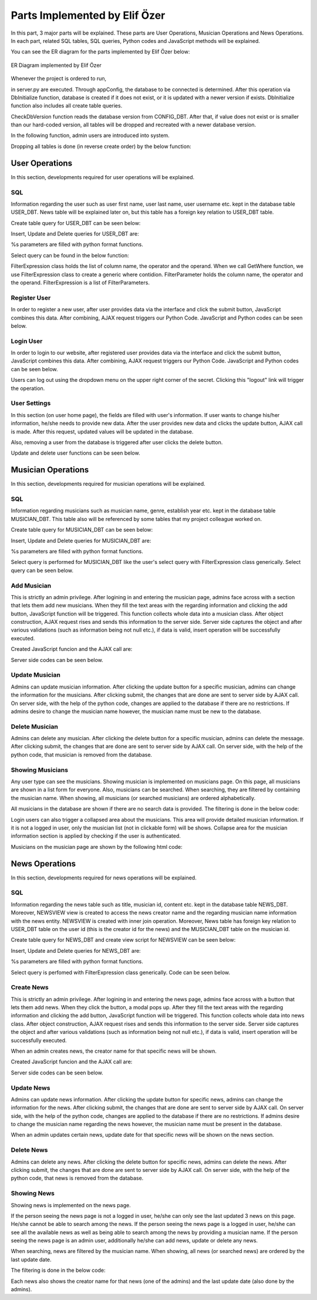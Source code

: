 .. raw:: latex

    \newpage

Parts Implemented by Elif Özer
******************************

In this part, 3 major parts will be explained. These parts are User Operations, Musician Operations and News Operations. In each part,
related SQL tables, SQL queries, Python codes and JavaScript methods will be explained.

You can see the ER diagram for the parts implemented by Elif Özer below:


.. figure:: ../images/2.*
     :scale: 100 %
     :alt: ER Diagram
     :align: center

     ER Diagram implemented by Elif Özer


.. raw:: latex

    \newpage


Whenever the project is ordered to run,


.. code-block:: python
   :linenos:

   CurrentConfig.appConfig = app.config['dsn']
   basehandler.DbInitialize()


in server.py are executed. Through appConfig, the database to be connected is determined. After this operation via DbInitialize function, database is created if it does not exist,
or it is updated with a newer version if exists. DbInitialize function also includes all create table queries.


.. code-block:: python
   :linenos:

   def DbInitialize():
       connection, cursor = DbConnect()

       configQuery = """CREATE TABLE IF NOT EXISTS CONFIG_DBT(
                        CONFIGID SERIAL PRIMARY KEY,
                        CONFIGNAME VARCHAR(40),
                        CONFIGVALUE VARCHAR(40))"""

       DbExecute(configQuery, connection, cursor)

      ...

      DbClose(connection, cursor)
      CheckDbVersion()


CheckDbVersion function reads the database version from CONFIG_DBT. After that, if value does not exist or is smaller than our hard-coded version, all tables will be dropped
and recreated with a newer database version.

In the following function, admin users are introduced into system.


.. code-block:: python
   :linenos:

   def CheckDbVersion():
       checkQuery = """SELECT CONFIGVALUE FROM CONFIG_DBT WHERE CONFIGID = 1"""

       connection,cursor = DbConnect()
       cursor = DbExecute(checkQuery, connection, cursor)
       currentDbVersion = cursor.fetchone()

       if currentDbVersion is None:
           insertConfigQuery = """INSERT INTO CONFIG_DBT(CONFIGID, CONFIGNAME, CONFIGVALUE) VALUES (1, %s, %s)"""

           DbExecute(insertConfigQuery, connection, cursor, ('dbVersion', dbVersion))

           insertAdminQuery = """INSERT INTO USER_DBT(USERFIRSTNAME, USERLASTNAME, USERUSERNAME, USERPASSWORD, USEREMAIL, USERTYPE) VALUES (%s, %s, %s, %s, %s, %s)"""

           DbExecute(insertAdminQuery, connection, cursor, ('admin1', 'admin1', ... , ... , ... , 1))
           DbExecute(...)
           DbExecute(...)

           return
       else:
           DbClose(connection, cursor)

           currentDbVersionInt = int(currentDbVersion[0])

           if currentDbVersionInt < dbVersion:
               DropTable()
               DbInitialize()


.. raw:: latex

    \newpage


Dropping all tables is done (in reverse create order) by the below function:


.. code-block:: python
   :linenos:

   def DropTable():
       connection, cursor = DbConnect()

       dropQuery =  """DROP TABLE IF EXISTS TICKET_DBT CASCADE;
                       DROP TABLE IF EXISTS CONCERT_DBT CASCADE;
                       DROP TABLE IF EXISTS CONCERT_AREA_DBT CASCADE;
                       DROP VIEW IF EXISTS NEWSVIEW CASCADE;
                       DROP TABLE IF EXISTS NEWS_DBT CASCADE;
                       DROP TABLE IF EXISTS MUSICIAN_DBT CASCADE;
                       DROP TABLE IF EXISTS USER_DBT CASCADE;
                       DROP TABLE IF EXISTS CONFIG_DBT CASCADE;"""

       DbExecute(dropQuery, connection, cursor)
       DbClose(connection, cursor)


User Operations
===============

In this section, developments required for user operations will be explained.

SQL
---

Information regarding the user such as user first name, user last name, user username etc. kept in the database table USER_DBT.
News table will be explained later on, but this table has a foreign key relation to USER_DBT table.

Create table query for USER_DBT can be seen below:


.. code-block:: sql
   :linenos:

   CREATE TABLE IF NOT EXISTS USER_DBT(
         USERID SERIAL PRIMARY KEY,
         USERFIRSTNAME VARCHAR(40),
         USERLASTNAME VARCHAR(40),
         USERUSERNAME VARCHAR(40) NOT NULL UNIQUE,
         USERPASSWORD VARCHAR(40) NOT NULL,
         USEREMAIL VARCHAR(60) NOT NULL UNIQUE,
         USERTYPE INTEGER NOT NULL)


Insert, Update and Delete queries for USER_DBT are:


.. code-block:: sql
   :linenos:

   INSERT INTO USER_DBT(
        USERFIRSTNAME,
        USERLASTNAME,
        USERUSERNAME,
        USERPASSWORD,
        USEREMAIL,
        USERTYPE)
      VALUES (%s, %s, %s, %s, %s, %s) RETURNING USERID;


.. code-block:: sql
   :linenos:

   UPDATE USER_DBT SET USERFIRSTNAME = %s,
                       USERLASTNAME = %s,
                       USERUSERNAME = %s,
                       USERPASSWORD = %s,
                       USEREMAIL = %s
                 WHERE USERID = %s


.. code-block:: python
   :linenos:

   myQuery = "DELETE FROM USER_DBT WHERE USERID = " + str(userId)


%s parameters are filled with python format functions.

Select query can be found in the below function:


.. code-block:: python
   :linenos:

   def Get(filterExpression = None):
       connection, cursor = basehandler.DbConnect()

       myQuery = "SELECT * FROM USER_DBT"

       if filterExpression is None:
           cursor = basehandler.DbExecute(myQuery, connection, cursor)
       else:
           myQuery += filterExpression.GetWhere()
           cursor = basehandler.DbExecute(myQuery, connection, cursor, filterExpression.GetParameters())

       userList = []

       for user in cursor.fetchall():
           tempUser = User()

           tempUser.userId = user[0]
           tempUser.firstName = user[1]
           tempUser.lastName = user[2]
           tempUser.username = user[3]
           tempUser.password = user[4]
           tempUser.email = user[5]
           tempUser.userType = user[6]

           userList.append(tempUser)

       basehandler.DbClose(connection, cursor)

       return userList


FilterExpression class holds the list of column name, the operator and the operand. When we call GetWhere function, we use FilterExpression class to create a generic where contidion.
FilterParameter holds the column name, the operator and the operand. FilterExpression is a list of FilterParameters.

Register User
-------------

In order to register a new user, after user provides data via the interface and click the submit button, JavaScript combines this data. After combining,
AJAX request triggers our Python Code. JavaScript and Python codes can be seen below.


.. code-block:: javascript
   :linenos:

   function RegisterOperation()
   {
      $.getJSON('/register',
      {
         registerFirstName: $('input[name="registerFirstName"]').val(),
         registerLastName: $('input[name="registerLastName"]').val(),
         registerUsername: $('input[name="registerUsername"]').val(),
         registerEmail: $('input[name="registerEmail"]').val(),
         registerPassword: $('input[name="registerPassword"]').val()
      },
      function(data)
      {
         if(data !== "")
         {
            var modal = $('#userWarningModal');

            modal.find('#userWarningModalMsg').text(data);
            $('#userWarningModal').modal('show');
         }
         else
            window.location = "/home";
      });

      return false;
   }


.. code-block:: python
   :linenos:

   @useroperationshelper.route('/register', methods=['GET', 'POST'])
   def Register():
       if IsAuthenticated():
           return redirect('/')

       user = User()

       user.firstName = request.args.get('registerFirstName', "", type=STRING)
       user.lastName = request.args.get('registerLastName', "", type=STRING)
       user.username = request.args.get('registerUsername', "", type=STRING)
       user.email = request.args.get('registerEmail', "", type=STRING)
       user.password = request.args.get('registerPassword', "", type=STRING)
       user.userType = 2

       validationMessage = user.IsValid()

       if validationMessage != "":
           return jsonify(validationMessage)

       filterParameter = FilterParameter("USERUSERNAME", "LIKE", user.username)
       filterExpression = FilterExpression()
       filterExpression.AddParameter(filterParameter)
       users = userhandler.Get(filterExpression)

       if len(users) > 0:
           return jsonify("Username already exists")

       filterParameter = FilterParameter("USEREMAIL", "LIKE", user.email)
       filterExpression = FilterExpression()
       filterExpression.AddParameter(filterParameter)
       users = userhandler.Get(filterExpression)

       if len(users) > 0:
           return jsonify("Email already exists")

       user = userhandler.Insert(user)

       SetUserIdSession(user.userId)
       SetFullNameSession(user.firstName + " " + user.lastName)
       SetUsernameSession(user.username)

       return jsonify("")


.. raw:: latex

    \newpage


Login User
----------

In order to login to our website, after registered user provides data via the interface and click the submit button, JavaScript combines this data. After combining,
AJAX request triggers our Python Code. JavaScript and Python codes can be seen below.


.. code-block:: javascript
   :linenos:

   function LoginOperation()
   {
      $.getJSON('/login',
      {
         loginUsernameEmail: $('input[name="loginUsernameEmail"]').val(),
         loginPassword: $('input[name="loginPassword"]').val()
      },
      function(data)
      {
         if(data == "")
            window.location = "/home";
         else
         {
            var modal = $('#userWarningModal');

            modal.find('#userWarningModalMsg').text(data);
            $('#userWarningModal').modal('show');
         }
      });

      return false;
   }


.. code-block:: python
   :linenos:

   @useroperationshelper.route('/login', methods=['GET', 'POST'])
   def Login():
       usernameEmail = request.args.get('loginUsernameEmail', "", type=STRING)
       user = userhandler.GetByUsernameOrEmail(usernameEmail)

       if user.userId == -1:
           return jsonify("Invalid username or e-mail")

       if user.password != request.args.get('loginPassword', "", type=STRING):
           return jsonify("Invalid password")

       SetUserIdSession(user.userId)
       SetFullNameSession(user.firstName + " " + user.lastName)
       SetUsernameSession(user.username)

       return jsonify("")


Users can log out using the dropdown menu on the upper right corner of the secret. Clicking this "logout" link will trigger the operation.


.. code-block:: python
   :linenos:

   @useroperationshelper.route('/logout', methods=['GET'])
   def Logout():
       SetUserIdSession(-1)
       SetFullNameSession("")
       SetUsernameSession("")

       return redirect('/')


.. raw:: latex

    \newpage


User Settings
-------------

In this section (on user home page), the fields are filled with user's information. If user wants to change his/her information, he/she needs to provide new data. After the user provides new data and clicks the update button, AJAX call is made.
After this request, updated values will be updated in the database.

Also, removing a user from the database is triggered after user clicks the delete button.

Update and delete user functions can be seen below.


.. code-block:: python
   :linenos:

   @useroperationshelper.route('/updateuser', methods=['GET', 'POST'])
   def UpdateUser():
       if not IsAuthenticated():
           return redirect('/')

       try:
           user = User()

           user.firstName = request.args.get('usersettings_firstName', "", type=STRING)
           user.lastName = request.args.get('usersettings_lastName', "", type=STRING)
           user.username = request.args.get('usersettings_username', "", type=STRING)
           user.email = request.args.get('usersettings_email', "", type=STRING)
           user.password = request.args.get('usersettings_password', "", type=STRING)

           user.userId = GetUserIdSession()

           validationMessage = user.IsValid()

           if validationMessage != "":
               return jsonify(validationMessage)

           filterParameter = FilterParameter("USERUSERNAME", "LIKE", user.username)
           filterExpression = FilterExpression()
           filterExpression.AddParameter(filterParameter)
           users = userhandler.Get(filterExpression)

           if len(users) > 0 and users[0].userId != GetUserIdSession():
               return jsonify("This username is already taken")

           filterParameter = FilterParameter("USEREMAIL", "LIKE", user.email)
           filterExpression = FilterExpression()
           filterExpression.AddParameter(filterParameter)
           users = userhandler.Get(filterExpression)

           if len(users) > 0 and users[0].userId != GetUserIdSession():
               return jsonify("This e-mail address is already taken")

           userhandler.Update(user)
           SetUserIdSession(user.userId)
           SetFullNameSession(user.firstName + " " + user.lastName)
           SetUsernameSession(user.username)

           return jsonify("")
       except:
           return jsonify("Unexpected error occured")


.. raw:: latex

    \newpage


.. code-block:: python
   :linenos:

   @useroperationshelper.route('/deleteuser', methods=['GET', 'POST'])
   def DeleteUser():
       if not IsAuthenticated():
           return redirect('/')

       try:
           userhandler.Delete(GetUserIdSession())
           SetUserIdSession(-1)
           SetFullNameSession("")
           SetUsernameSession("")

           return jsonify(True)
       except:
           return jsonify(False)


Musician Operations
===================

In this section, developments required for musician operations will be explained.

SQL
---

Information regarding musicians such as musician name, genre, establish year etc. kept in the database table MUSICIAN_DBT. This table also will be referenced by some tables that my project colleague worked on.

Create table query for MUSICIAN_DBT can be seen below:


.. code-block:: sql
   :linenos:

   CREATE TABLE IF NOT EXISTS MUSICIAN_DBT(
         MUSICIANID SERIAL PRIMARY KEY,
         MUSICIANNAME VARCHAR(40) UNIQUE NOT NULL,
         MUSICIANGENRE VARCHAR(40),
         MUSICIANESTYEAR VARCHAR(4) NOT NULL,
         MUSICIANIMGURL VARCHAR(200),
         MUSICIANDESC VARCHAR(300))


Insert, Update and Delete queries for MUSICIAN_DBT are:


.. code-block:: sql
   :linenos:

   INSERT INTO MUSICIAN_DBT(
         MUSICIANNAME,
         MUSICIANGENRE,
         MUSICIANESTYEAR,
         MUSICIANIMGURL,
         MUSICIANDESC)
      VALUES (%s, %s, %s, %s, %s) RETURNING MUSICIANID;


.. code-block:: sql
   :linenos:

   UPDATE MUSICIAN_DBT SET MUSICIANNAME = %s,
                           MUSICIANGENRE = %s,
                           MUSICIANESTYEAR = %s,
                           MUSICIANIMGURL = %s,
                           MUSICIANDESC = %s
                    WHERE MUSICIANID = %s


.. code-block:: python
   :linenos:

   myQuery = "DELETE FROM MUSICIAN_DBT WHERE MUSICIANID = " + str(musicianId)


.. raw:: latex

    \newpage


%s parameters are filled with python format functions.

Select query is performed for MUSICIAN_DBT like the user's select query with FilterExpression class generically. Select query can be seen below.


.. code-block:: sql
   :linenos:

   def Get(filterExpression = None):
       connection, cursor = basehandler.DbConnect()

       myQuery = "SELECT * FROM MUSICIAN_DBT"

       if filterExpression is None:
           cursor = basehandler.DbExecute(myQuery, connection, cursor)
       else:
           myQuery += filterExpression.GetWhere()
           cursor = basehandler.DbExecute(myQuery, connection, cursor, filterExpression.GetParameters())

       musicianList = []

       for musician in cursor.fetchall():
           tempMusician = Musician()

           tempMusician.musicianId = musician[0]
           tempMusician.name = musician[1]
           tempMusician.genre = musician[2]
           tempMusician.establishYear = musician[3]
           tempMusician.imgUrl = musician[4]
           tempMusician.description = musician[5]

           musicianList.append(tempMusician)

       basehandler.DbClose(connection, cursor)

       return musicianList


Add Musician
------------

This is strictly an admin privilege. After logining in and entering the musician page, admins face across with a section that lets them add new musicians. When they fill the text areas with the regarding information and clicking the add button,
JavaScript function will be triggered. This function collects whole data into a musician class. After object construction, AJAX request rises and sends this information to the server
side. Server side captures the object and after various validations (such as information being not null etc.), if data is valid, insert operation will be successfully executed.

Created JavaScript funcion and the AJAX call are:


.. code-block:: javascript
   :linenos:

   function AddMusician()
   {
      var desc = document.getElementById("musicianadd_musicianDesc");

      $.getJSON('/addmusician',
      {
         musicianadd_musicianName: $('input[name="musicianadd_musicianName"]').val(),
         musicianadd_musicianGenre: $('input[name="musicianadd_musicianGenre"]').val(),
         musicianadd_musicianEstYear: $('input[name="musicianadd_musicianEstYear"]').val(),
         musicianadd_musicianImgUrl: $('input[name="musicianadd_musicianImgUrl"]').val(),
         musicianadd_musicianDesc: desc.value
      },
      function(data)
      {
         if(data == "")
            location.reload();
         else
         {
            CustomAlert(data);
         }
      });

      return false;
   }


Server side codes can be seen below.


.. code-block:: python
   :linenos:

   @musicianoperationshelper.route('/addmusician', methods=['GET', 'POST'])
   def AddMusician():
       if not IsAuthenticated():
           return jsonify("You must be logged in to add a musician")

       if not IsAdmin():
           return jsonify("You must have admin privileges to add a musician")

       musician = Musician()

       musician.name = request.args.get('musicianadd_musicianName', "", type=STRING)
       musician.genre = request.args.get('musicianadd_musicianGenre', "", type=STRING)
       musician.establishYear = request.args.get('musicianadd_musicianEstYear', "", type=STRING)

       imgUrl = request.args.get('musicianadd_musicianImgUrl', "", type=STRING)

       if imgUrl != "":
           musician.imgUrl = imgUrl

       musician.description = request.args.get('musicianadd_musicianDesc', "", type=STRING)

       filterParameter = FilterParameter("MUSICIANNAME", "LIKE", musician.name)
       filterExpression = FilterExpression()
       filterExpression.AddParameter(filterParameter)

       musicians = musicianhandler.Get(filterExpression)

       if len(musicians) > 0:
           return jsonify("This musician already exists")

       if len(musician.establishYear) != 4 and not musician.establishYear.isdigit():
           return jsonify("Establish year must consist of 4 digits")

       if int(musician.establishYear) < 1800:
           return jsonify("Establish year must be bigger than 1800")

       musicianhandler.Insert(musician)

       return jsonify("")


.. raw:: latex

    \newpage


Update Musician
---------------

Admins can update musician information. After clicking the update button for a specific musician, admins can change the information for the musicians. After clicking submit,
the changes that are done are sent to server side by AJAX call. On server side, with the help of the python code, changes are applied to the database if there are no restrictions. If admins desire to change the musician name however, the musician name must be new to the database.


.. code-block:: python
   :linenos:

   @musicianoperationshelper.route('/updatemusician', methods=['GET', 'POST'])
   def UpdateMusician():
       if not IsAuthenticated():
           return jsonify("You must be logged in to update a musician")

       if not IsAdmin():
           return jsonify("You must have admin privileges to update a musician")

       musicianId = request.args.get('musicianId', "", type=int)
       name = request.args.get('name', "", type=STRING)
       genre = request.args.get('genre', "", type=STRING)
       establishYear = request.args.get('establishYear', "", type=STRING)
       imgUrl = request.args.get('imgUrl', "", type=STRING)
       description = request.args.get('description', "", type=STRING)

       filterParameter1 = FilterParameter("MUSICIANNAME", "LIKE", name)

       filterExpression = FilterExpression()
       filterExpression.AddParameter(filterParameter1)

       musicianList = musicianhandler.Get(filterExpression)

       if len(musicianList) > 0:
           return jsonify("This musician already exists. Enter a different musician name.")

       musician = musicianhandler.GetByID(musicianId)

       musician.name = name
       musician.genre = genre
       musician.establishYear = establishYear
       musician.imgUrl = imgUrl
       musician.description = description

       musicianhandler.Update(musician)

       return jsonify("")


Delete Musician
---------------

Admins can delete any musician. After clicking the delete button for a specific musician, admins can delete
the message. After clicking submit, the changes that are done are sent to server side by AJAX call. On server side, with the help of the python code, that musician
is removed from the database.


.. raw:: latex

    \newpage


.. code-block:: python
   :linenos:

   @musicianoperationshelper.route('/deletemusician', methods=['GET', 'POST'])
   def DeleteMusician():
       if not IsAuthenticated():
           return redirect('/')

       if not IsAdmin():
           return redirect('/')

       musicianId = request.args.get('musicianId', "", type=int)

       try:
           musicianhandler.Delete(musicianId)

           return jsonify(True)
       except:
           return jsonify(False)


Showing Musicians
-----------------

Any user type can see the musicians. Showing musician is implemented on musicians page. On this page, all musicians are shown in a list form for everyone. Also, musicians can be searched. When searching, they are filtered by containing the musician name.
When showing, all musicians (or searched musicians) are ordered alphabetically.

All musicians in the database are shown if there are no search data is provided. The filtering is done in the below code:


.. code-block:: python
   :linenos:

   @musicianoperations.route('/musicians', methods=['GET'])
   def Musicians():
       searchBy = request.args.get('searchBy', "", type=STRING)

       filterParameter = FilterParameter("MUSICIANNAME", "LIKE", "%" + searchBy + "%")
       filterExpression = FilterExpression()
       filterExpression.AddParameter(filterParameter)

       musicianList = musicianhandler.Get(filterExpression)

       return render_template('musicians.html', musicianList = musicianList, authenticated = IsAuthenticated(), admin = IsAdmin(), fullName = GetFullNameSession())


Login users can also trigger a collapsed area about the musicians. This area will provide detailed musician information. If it is not a logged in user, only the musician list (not in clickable form) will be shows. Collapse area for the musician information section is applied by checking if the user is authenticated.


.. raw:: latex

    \newpage


Musicians on the musician page are shown by the following html code:


.. code-block:: html
   :linenos:

   <section id="musicianListSection" ...">
   <ul class="list-group">
      {% for m in musicianList|sort(attribute="name") %}
      <table>
         <tr>
            <td>
               <li class="list-group-item" ... {% if authenticated %} ... data-toggle="collapse" data-target='#{{ loop.index }}' {% endif %}>{{ m.name }}</li>
            </td>

            {% if admin %}
            <td ...>
               <button class="glyphicon-button update" value="{{ m.musicianId }}" data-toggle="modal" data-target="#updateMusicianModal"
                     onclick="return UpdateMusicianModal({{ m.musicianId }}, '{{ m.name }}', '{{ m.genre }}', '{{ m.establishYear }}', '{{ m.imgUrl }}', '{{ m.description }}');">

                  <span class="glyphicon glyphicon-pencil"></span>
               </button>
            </td>

            <td>
               <button class='glyphicon-button delete' value="{{ m.musicianId }}" data-toggle="modal" data-target="#deleteMusicianModal"
                     onclick='return DeleteMusicianModal({{ m.musicianId }});'>

                  <span class="glyphicon glyphicon-trash"></span>
               </button>
            </td>
            {% endif %}
         </tr>
      </table>

      <div class="collapse" id={{ loop.index }}>
         <div class="media list-group-item" ...>
            <div class="media-left">
               <img class="media-object" src="{{ m.imgUrl }}" ...>
            </div>

            <div class="media-body">
               <p class="media-heading"><strong>Genre: </strong>{{ m.genre }}</p>
               <p class="media-heading"><strong>Establish Year: </strong>{{ m.establishYear }}</p>
               <p ... word-break: break-all;">{{ m.description }}</p>
            </div>
         </div>
      </div>
      {% endfor %}
   </ul>
   </section>


News Operations
===============

In this section, developments required for news operations will be explained.

SQL
---

Information regarding the news table such as title, musician id, content etc. kept in the database table NEWS_DBT. Moreover, NEWSVIEW view is created
to access the news creator name and the regarding musician name information with the news entity. NEWSVIEW is created with inner join operation.
Moreover, News table has foreign key relation to USER_DBT table on the user id (this is the creator id for the news) and the MUSICIAN_DBT table on the musician id.

Create table query for NEWS_DBT and create view script for NEWSVIEW can be seen below:


.. code-block:: sql
   :linenos:

   CREATE TABLE IF NOT EXISTS NEWS_DBT(
         NEWSID SERIAL PRIMARY KEY,
         NEWSTITLE VARCHAR(200) NOT NULL,
         NEWSMUSICIANID INTEGER REFERENCES MUSICIAN_DBT (MUSICIANID) ON DELETE CASCADE ON UPDATE CASCADE,
         NEWSCONTENT VARCHAR(400) NOT NULL,
         NEWSIMGURL VARCHAR(200),
         CREATEDBY INTEGER REFERENCES USER_DBT (USERID) ON DELETE CASCADE ON UPDATE CASCADE,
         CREATEDATE TIMESTAMP DEFAULT LOCALTIMESTAMP,
         UPDATEDATE TIMESTAMP DEFAULT LOCALTIMESTAMP)


.. code-block:: sql
   :linenos:

   CREATE VIEW NEWSVIEW AS
         SELECT N.*, U.USERUSERNAME AS CREATORNAME, M.MUSICIANNAME FROM NEWS_DBT N
               INNER JOIN USER_DBT U ON N.CREATEDBY = U.USERID
               INNER JOIN MUSICIAN_DBT M ON N.NEWSMUSICIANID = M.MUSICIANID


Insert, Update and Delete queries for NEWS_DBT are:


.. code-block:: sql
   :linenos:

   INSERT INTO NEWS_DBT(
         NEWSTITLE,
         NEWSMUSICIANID,
         NEWSCONTENT,
         NEWSIMGURL,
         CREATEDBY)
      VALUES (%s, %s, %s, %s, %s) RETURNING NEWSID;


.. code-block:: sql
   :linenos:

   UPDATE NEWS_DBT SET NEWSTITLE = %s,
                       NEWSMUSICIANID = %s,
                       NEWSCONTENT = %s,
                       NEWSIMGURL = %s
                 WHERE NEWSID = %s


.. code-block:: python
   :linenos:

   myQuery = "DELETE FROM NEWS_DBT WHERE NEWSID = " + str(newsId)


%s parameters are filled with python format functions.

Select query is perfomed with FilterExpression class generically. Code can be seen below.


.. code-block:: sql
   :linenos:

   def Get(filterExpression = None):
       connection, cursor = basehandler.DbConnect()

       myQuery = "SELECT * FROM NEWS_DBT"

       if filterExpression is None:
           cursor = basehandler.DbExecute(myQuery, connection, cursor)
       else:
           myQuery += filterExpression.GetWhere()
           cursor = basehandler.DbExecute(myQuery, connection, cursor, filterExpression.GetParameters())

       newsList = []

       for news in cursor.fetchall():
           tempNews = News()

           tempNews.newsId = news[0]
           tempNews.title = news[1]
           tempNews.musicianId = news[2]
           tempNews.content = news[3]
           tempNews.imgUrl = news[4]
           tempNews.createdBy = news[5]
           tempNews.createDate = news[6]
           tempNews.updateDate = news[7]

           newsList.append(tempNews)

       basehandler.DbClose(connection, cursor)

       return newsList


Create News
-----------

This is strictly an admin privilege. After logining in and entering the news page, admins face across with a button that lets them add news. When they click the button, a modal pops up. After they fill the text areas with the regarding information and clicking the add button,
JavaScript function will be triggered. This function collects whole data into news class. After object construction, AJAX request rises and sends this information to the server
side. Server side captures the object and after various validations (such as information being not null etc.), if data is valid, insert operation will be successfully executed.

When an admin creates news, the creator name for that specific news will be shown.

Created JavaScript funcion and the AJAX call are:


.. code-block:: javascript
   :linenos:

   function AddNews()
   {
      $.getJSON('/addnews',
      {
         addnews_title: document.getElementById("addnews_title").value,
         addnews_musician: document.getElementById("addnews_musician").value,
         addnews_imgUrl: document.getElementById("addnews_imgUrl").value,
         addnews_content: $("#addnews_content").val()
      },
      function(data)
      {
         if(data == "")
         {
            location.reload();
         }
         else
         {
            CustomNewsAddAlert(data);
         }
      });

      return false;
   }


Server side codes can be seen below.


.. code-block:: python
   :linenos:

   @newsoperationshelper.route('/addnews', methods=['GET', 'POST'])
   def AddNews():
       if not IsAuthenticated():
           return jsonify("You must be logged in to add news")

       if not IsAdmin():
           return jsonify("You must have admin privileges to add news")

       news = News()

       news.title = request.args.get('addnews_title', "", type=STRING)
       news.content = request.args.get('addnews_content', "", type=STRING)

       musicianName = request.args.get('addnews_musician', "", type=STRING)

       musician = musicianhandler.GetByMusicianName(musicianName)
       news.musicianId = musician.musicianId

       imgUrl = request.args.get('addnews_imgUrl', "", type=STRING)

       if imgUrl != "":
           news.imgUrl = imgUrl

       validationMsg = news.IsValid()

       if validationMsg != "":
           return jsonify(validationMsg)

       news.createdBy = GetUserIdSession()

       newshandler.Insert(news)

       return jsonify("")


Update News
-----------

Admins can update news information. After clicking the update button for specific news, admins can change the information for the news. After clicking submit,
the changes that are done are sent to server side by AJAX call. On server side, with the help of the python code, changes are applied to the database if there are no restrictions. If admins desire to change the musician name regarding the news however, the musician name must be present in the database.

When an admin updates certain news, update date for that specific news will be shown on the news section.


.. code-block:: python
   :linenos:

   @newsoperationshelper.route('/updatenews', methods=['GET', 'POST'])
   def UpdateNews():
       if not IsAuthenticated():
           return jsonify("You must be logged in to update news")

       if not IsAdmin():
           return jsonify("You must have admin privileges to update news")

       newsId = request.args.get('newsId', "", type=int)
       title = request.args.get('title', "", type=STRING)
       musicianName = request.args.get('musicianName', "", type=STRING)
       imgUrl = request.args.get('imgUrl', "", type=STRING)
       content = request.args.get('content', "", type=STRING)

       musician = musicianhandler.GetByMusicianName(musicianName)

       news = newshandler.GetByID(newsId)

       news.title = title
       news.musicianId = musician.musicianId
       news.imgUrl = imgUrl
       news.content = content

       validationMsg = news.IsValid()

       if validationMsg != "":
           return jsonify(validationMsg)

       newshandler.Update(news)

       return jsonify("")


Delete News
-----------

Admins can delete any news. After clicking the delete button for specific news, admins can delete
the news. After clicking submit, the changes that are done are sent to server side by AJAX call. On server side, with the help of the python code, that news
is removed from the database.


.. code-block:: python
   :linenos:

   @newsoperationshelper.route('/deletenews', methods=['GET', 'POST'])
   def DeleteNews():
       if not IsAuthenticated():
           return redirect('/')

       if not IsAdmin():
           return redirect('/')

       newsId = request.args.get('newsId', "", type=int)

       try:
           newshandler.Delete(newsId)

           return jsonify(True)
       except:
           return jsonify(False)


Showing News
------------

Showing news is implemented on the news page.

If the person seeing the news page is not a logged in user, he/she can only see the last updated 3 news on this page. He/she cannot be able to search among the news.
If the person seeing the news page is a logged in user, he/she can see all the available news as well as being able to search among the news by providing a musician name.
If the person seeing the news page is an admin user, additionally he/she can add news, update or delete any news.

When searching, news are filtered by the musician name. When showing, all news (or searched news) are ordered by the last update date.

The filtering is done in the below code:


.. code-block:: python
   :linenos:

   @newsoperations.route('/news', methods=['GET'])
   def News():
       if not IsAuthenticated():
           newsList = newsviewhandler.Get()
           newsList.sort(key=lambda x: x.updateDate, reverse=True)

           newsList = newsList[:3]

           for n in newsList:
               n.updateDate = n.updateDate.strftime('%d.%m.%Y')

           return render_template('news.html', newsList = newsList, authenticated = IsAuthenticated(), admin = IsAdmin(), fullName = GetFullNameSession())

       searchBy = request.args.get('searchBy', "", type=STRING)

       filterParameter = FilterParameter("MUSICIANNAME", "LIKE", "%" + searchBy + "%")
       filterExpression = FilterExpression()
       filterExpression.AddParameter(filterParameter)

       newsList = newsviewhandler.Get(filterExpression)
       newsList.sort(key=lambda x: x.updateDate, reverse=True)

       for n in newsList:
           n.updateDate = n.updateDate.strftime('%d.%m.%Y')

       return render_template('news.html', newsList = newsList, authenticated = IsAuthenticated(), admin = IsAdmin(), fullName = GetFullNameSession())


Each news also shows the creator name for that news (one of the admins) and the last update date (also done by the admins).